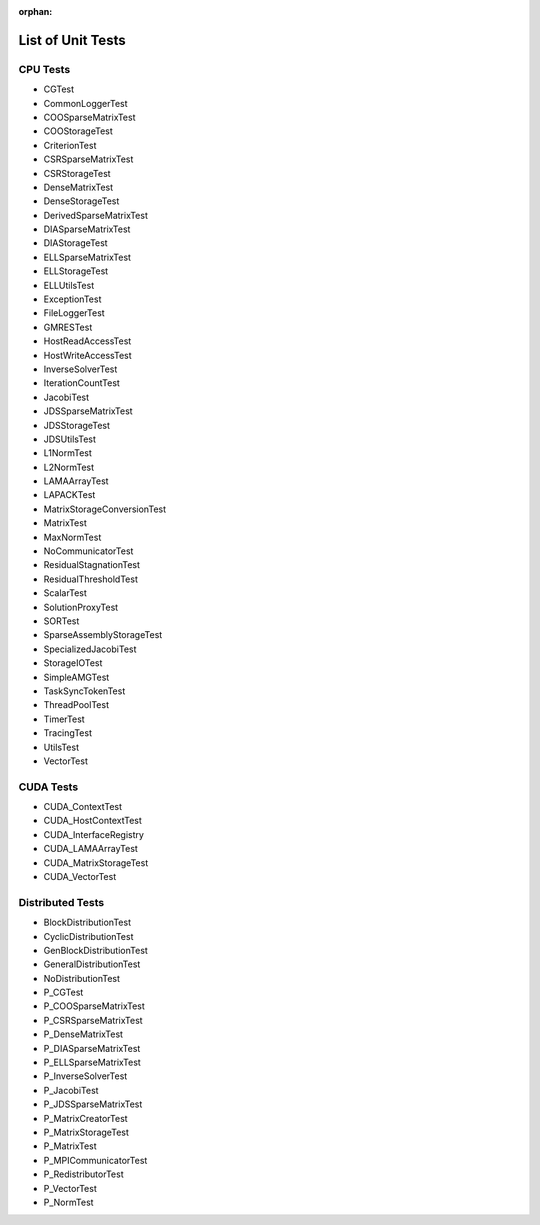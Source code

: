 :orphan:

List of Unit Tests
==================

CPU Tests
---------

- CGTest
- CommonLoggerTest
- COOSparseMatrixTest
- COOStorageTest
- CriterionTest
- CSRSparseMatrixTest
- CSRStorageTest
- DenseMatrixTest
- DenseStorageTest
- DerivedSparseMatrixTest
- DIASparseMatrixTest
- DIAStorageTest
- ELLSparseMatrixTest
- ELLStorageTest
- ELLUtilsTest
- ExceptionTest
- FileLoggerTest
- GMRESTest
- HostReadAccessTest
- HostWriteAccessTest
- InverseSolverTest
- IterationCountTest
- JacobiTest
- JDSSparseMatrixTest
- JDSStorageTest
- JDSUtilsTest
- L1NormTest
- L2NormTest
- LAMAArrayTest
- LAPACKTest
- MatrixStorageConversionTest
- MatrixTest
- MaxNormTest
- NoCommunicatorTest
- ResidualStagnationTest
- ResidualThresholdTest
- ScalarTest
- SolutionProxyTest
- SORTest
- SparseAssemblyStorageTest
- SpecializedJacobiTest
- StorageIOTest
- SimpleAMGTest
- TaskSyncTokenTest
- ThreadPoolTest
- TimerTest
- TracingTest
- UtilsTest
- VectorTest
 
CUDA Tests
----------

- CUDA_ContextTest
- CUDA_HostContextTest
- CUDA_InterfaceRegistry
- CUDA_LAMAArrayTest
- CUDA_MatrixStorageTest
- CUDA_VectorTest

Distributed Tests
-----------------

- BlockDistributionTest
- CyclicDistributionTest
- GenBlockDistributionTest
- GeneralDistributionTest
- NoDistributionTest

- P_CGTest
- P_COOSparseMatrixTest
- P_CSRSparseMatrixTest
- P_DenseMatrixTest
- P_DIASparseMatrixTest
- P_ELLSparseMatrixTest
- P_InverseSolverTest
- P_JacobiTest
- P_JDSSparseMatrixTest
- P_MatrixCreatorTest
- P_MatrixStorageTest
- P_MatrixTest
- P_MPICommunicatorTest
- P_RedistributorTest
- P_VectorTest
- P_NormTest
